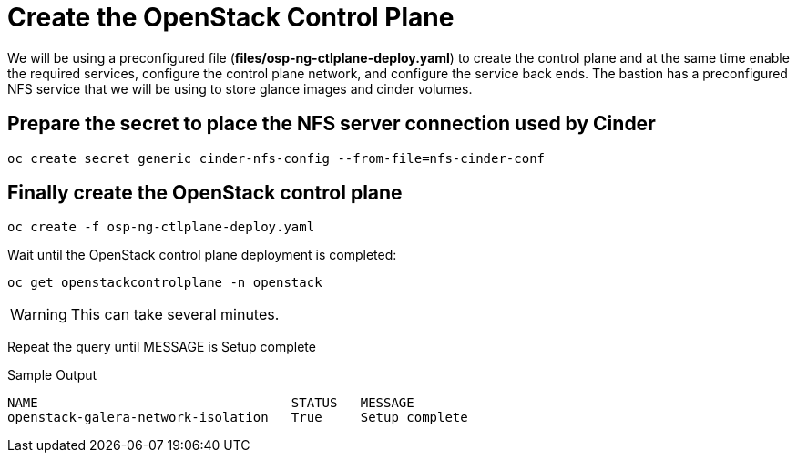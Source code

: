 = Create the OpenStack Control Plane

We will be using a preconfigured file (*files/osp-ng-ctlplane-deploy.yaml*) to create the control plane and at the same time enable the required services, configure the control plane network, and configure the service back ends.
The bastion has a preconfigured NFS service that we will be using to store glance images and cinder volumes.

== Prepare the secret to place the NFS server connection used by Cinder

[source,bash,role=execute]
----
oc create secret generic cinder-nfs-config --from-file=nfs-cinder-conf
----

== Finally create the OpenStack control plane

[source,bash,role=execute]
----
oc create -f osp-ng-ctlplane-deploy.yaml
----

Wait until the OpenStack control plane deployment is completed:

[source,bash,role=execute]
----
oc get openstackcontrolplane -n openstack
----

WARNING: This can take several minutes.

Repeat the query until MESSAGE is Setup complete

.Sample Output
----
NAME                                 STATUS   MESSAGE
openstack-galera-network-isolation   True     Setup complete
----
